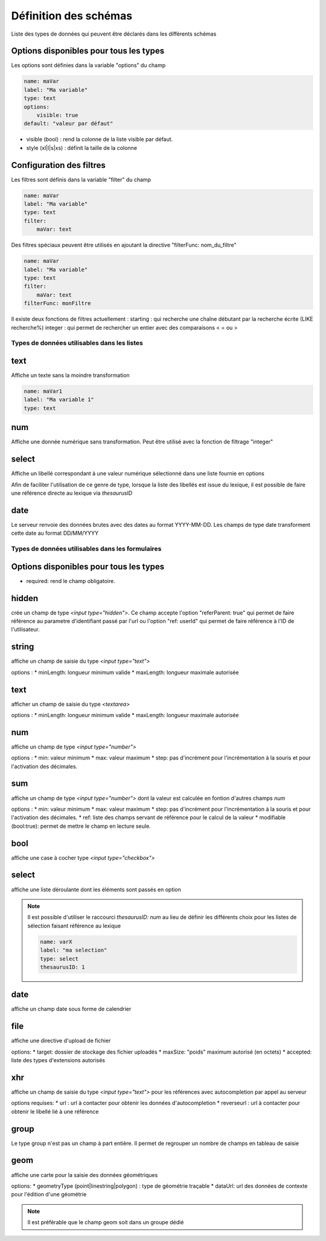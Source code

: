 Définition des schémas
======================

Liste des types de données qui peuvent être déclarés dans les différents schémas




Options disponibles pour tous les types
~~~~~~~~~~~~~~~~~~~~~~~~~~~~~~~~~~~~~~~

Les options sont définies dans la variable "options" du champ

.. code:: yaml
    
    name: maVar
    label: "Ma variable"
    type: text
    options:
        visible: true
    default: "valeur par défaut"



* visible (bool) : rend la colonne de la liste visible par défaut.
* style (xl|l|s|xs) : définit la taille de la colonne


Configuration des filtres
~~~~~~~~~~~~~~~~~~~~~~~~~

Les filtres sont définis dans la variable "filter" du champ

.. code:: yaml

    name: maVar
    label: "Ma variable"
    type: text
    filter:
        maVar: text


Des filtres spéciaux peuvent être utilisés en ajoutant la directive "filterFunc: nom_du_filtre" 

.. code:: yaml

    name: maVar
    label: "Ma variable"
    type: text
    filter:
        maVar: text
    filterFunc: monFiltre

Il existe deux fonctions de filtres actuellement : 
starting : qui recherche une chaîne débutant par la recherche écrite (LIKE recherche%)
integer : qui permet de rechercher un entier avec des comparaisons < = ou >


Types de données utilisables dans les listes
--------------------------------------------



text
~~~~

Affiche un texte sans la moindre transformation

.. code:: yaml

    name: maVar1
    label: "Ma variable 1"
    type: text




num
~~~

Affiche une donnée numérique sans transformation. Peut être utilisé avec la fonction de filtrage "integer"





select
~~~~~~

Affiche un libellé correspondant à une valeur numérique sélectionné dans une liste fournie en options

Afin de faciliter l'utilisation de ce genre de type, lorsque la liste des libellés est issue du lexique, il est possible de faire une référence directe au lexique via `thesaurusID`



date
~~~~


Le serveur renvoie des données brutes avec des dates au format YYYY-MM-DD. Les champs de type date transforment cette date au format DD/MM/YYYY




Types de données utilisables dans les formulaires
-------------------------------------------------


Options disponibles pour tous les types
~~~~~~~~~~~~~~~~~~~~~~~~~~~~~~~~~~~~~~~

* required: rend le champ obligatoire.



hidden
~~~~~~

crée un champ de type `<input type="hidden">`. Ce champ accepte l'option "referParent: true" qui permet de faire référence au parametre d'identifiant passé par l'url ou l'option "ref: userId" qui permet de faire référence à l'ID de l'utilisateur. 


string
~~~~~~

affiche un champ de saisie du type `<input type="text">`

options :
* minLength: longueur minimum valide
* maxLength: longueur maximale autorisée


text
~~~~

afficher un champ de saisie du type `<textarea>`

options :
* minLength: longueur minimum valide
* maxLength: longueur maximale autorisée


num
~~~

affiche un champ de type `<input type="number">`

options :
* min: valeur minimum
* max: valeur maximum
* step: pas d'incrément pour l'incrémentation à la souris et pour l'activation des décimales.

sum
~~~

affiche un champ de type `<input type="number">` dont la valeur est calculée en fontion d'autres champs `num`

options :
* min: valeur minimum
* max: valeur maximum
* step: pas d'incrément pour l'incrémentation à la souris et pour l'activation des décimales.
* ref: liste des champs servant de référence pour le calcul de la valeur
* modifiable (bool:true): permet de mettre le champ en lecture seule. 


bool
~~~~

affiche une case à cocher type `<input type="checkbox">`



select
~~~~~~

affiche une liste déroulante dont les éléments sont passés en option

.. code::
    name: varX
    label: "ma selection"
    type: select
    options:
        choices:
            -   id: 1
                libelle: "option 1"
            -   id: 2
                libelle: "option 2"

.. note::
    
    Il est possible d'utiliser le raccourci `thesaurusID: num` au lieu de définir les différents choix pour les listes de sélection faisant référence au lexique 

    .. code::

        name: varX
        label: "ma selection"
        type: select
        thesaurusID: 1



date
~~~~

affiche un champ date sous forme de calendrier



file
~~~~

affiche une directive d'upload de fichier

options:
* target: dossier de stockage des fichier uploadés
* maxSize: "poids" maximum autorisé (en octets)
* accepted: liste des types d'extensions autorisés



xhr
~~~

affiche un champ de saisie du type `<input type="text">` pour les références avec autocompletion par appel au serveur

options requises:
* url : url à contacter pour obtenir les données d'autocompletion 
* reverseurl : url à contacter pour obtenir le libellé lié à une référence


group
~~~~~

Le type group n'est pas un champ à part entière.
Il permet de regrouper un nombre de champs en tableau de saisie

.. code::
    name: mesVars
    type: group
    titles: 
        -   "colonne 1"
        -   "colonne 2"
    fields:
        -   name: lig1
            label: "ligne 1"
            fields:
                -   name: l1c1
                    label: "ligne1/colonne1"
                    type: num
                -   name: l1c2
                    label: "ligne1/colonne2"
                    type: num
        -   name: lig2
            label: "ligne2"
            fields:
                -   name: l2c1
                    label: "ligne2/colonne1"
                    type: num
                -   name: l2c2
                    label: "ligne2/colonne2"
                    type: num



geom
~~~~

affiche une carte pour la saisie des données géométriques

options: 
* geometryType (point|linestring|polygon) : type de géométrie traçable
* dataUrl: url des données de contexte pour l'édition d'une géométrie

.. note::

    Il est préférable que le champ geom soit dans un groupe dédié
